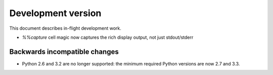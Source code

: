 =====================
 Development version
=====================

This document describes in-flight development work.

- `%%capture` cell magic now captures the rich display output, not just
  stdout/stderr


Backwards incompatible changes
------------------------------

* Python 2.6 and 3.2 are no longer supported: the minimum required
  Python versions are now 2.7 and 3.3.
